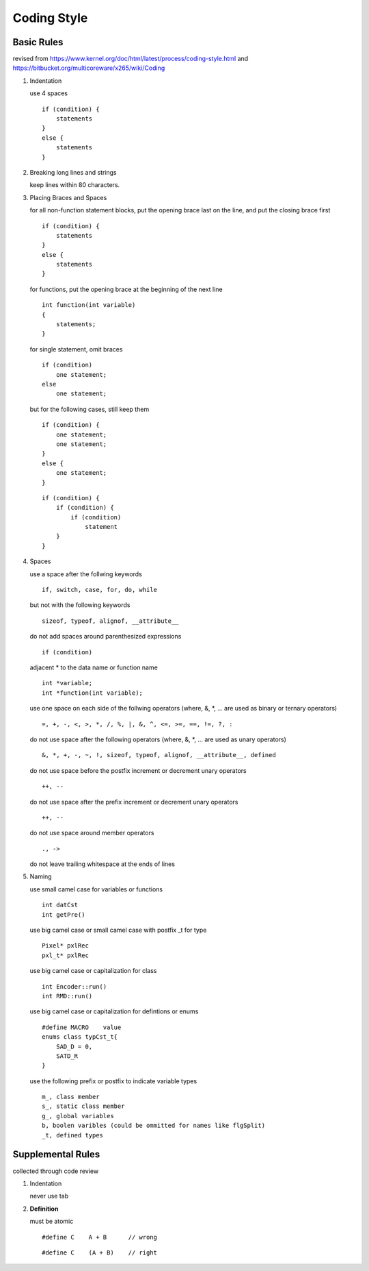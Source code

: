 .. -----------------------------------------------------------------------------
  ..
  ..  Filename       : main.rst
  ..  Author         : Huang Leilei
  ..  Created        : 2020-07-12
  ..  Description    : coding style related documents
  ..
.. -----------------------------------------------------------------------------

Coding Style
============

Basic Rules
-----------

revised from
https://www.kernel.org/doc/html/latest/process/coding-style.html
and https://bitbucket.org/multicoreware/x265/wiki/Coding

#.  Indentation

    use 4 spaces

    ::

        if (condition) {
            statements
        }
        else {
            statements
        }

#.  Breaking long lines and strings

    keep lines within 80 characters.

    \

#.  Placing Braces and Spaces

    for all non-function statement blocks,
    put the opening brace last on the line, and put the closing brace first

    ::

        if (condition) {
            statements
        }
        else {
            statements
        }

    for functions,
    put the opening brace at the beginning of the next line

    ::

        int function(int variable)
        {
            statements;
        }

    for single statement,
    omit braces

    ::

        if (condition)
            one statement;
        else
            one statement;

    but for the following cases,
    still keep them

    ::

        if (condition) {
            one statement;
            one statement;
        }
        else {
            one statement;
        }

    ::

        if (condition) {
            if (condition) {
                if (condition)
                    statement
            }
        }

#.  Spaces

    use a space after the follwing keywords

    ::

        if, switch, case, for, do, while

    but not with the following keywords

    ::

        sizeof, typeof, alignof, __attribute__

    do not add spaces around parenthesized expressions

    ::

        if (condition)

    adjacent * to the data name or function name

    ::

        int *variable;
        int *function(int variable);

    use one space on each side of the follwing operators
    (where, &, \*, ... are used as binary or ternary operators)

    ::

        =, +, -, <, >, *, /, %, |, &, ^, <=, >=, ==, !=, ?, :

    do not use space after the following operators
    (where, &, \*, ... are used as unary operators)

    ::

        &, *, +, -, ~, !, sizeof, typeof, alignof, __attribute__, defined

    do not use space before the postfix increment or decrement unary operators

    ::

        ++, --

    do not use space after the prefix increment or decrement unary operators

    ::

        ++, --

    do not use space around member operators

    ::

        ., ->

    do not leave trailing whitespace at the ends of lines

    \

#.  Naming

    use small camel case for variables or functions

    ::

        int datCst
        int getPre()

    use big camel case or small camel case with postfix _t for type

    ::

        Pixel* pxlRec
        pxl_t* pxlRec

    use big camel case or capitalization for class

    ::

        int Encoder::run()
        int RMD::run()

    use big camel case or capitalization for defintions or enums

    ::

        #define MACRO    value
        enums class typCst_t{
            SAD_D = 0,
            SATD_R
        }

    use the following prefix or postfix to indicate variable types

    ::

        m_, class member
        s_, static class member
        g_, global variables
        b, boolen varibles (could be ommitted for names like flgSplit)
        _t, defined types

.. #.  Typedefs
..
.. #.  Functions
..
.. #.  Commenting
..
.. #.  You’ve made a mess of it
..
.. #.  Kconfig configuration files
..
.. #.  Data structures
..
.. #.  Macros, Enums and RTL
..
.. #.  Printing kernel messages
..
.. #.  Allocating memory
..
.. #.  The inline disease
..
.. #.  Function return values and names
..
.. #.  Using bool
..
.. #.  Don't re-invent the kernel macros
..
.. #.  Editor modelines and other cruft
..
.. #.  Inline assembly
..
.. #.  Conditional Compilation


Supplemental Rules
------------------

collected through code review

#.  Indentation

    never use tab

#.  **Definition**

    must be atomic

    ::

        #define C    A + B      // wrong

    ::

        #define C    (A + B)    // right
